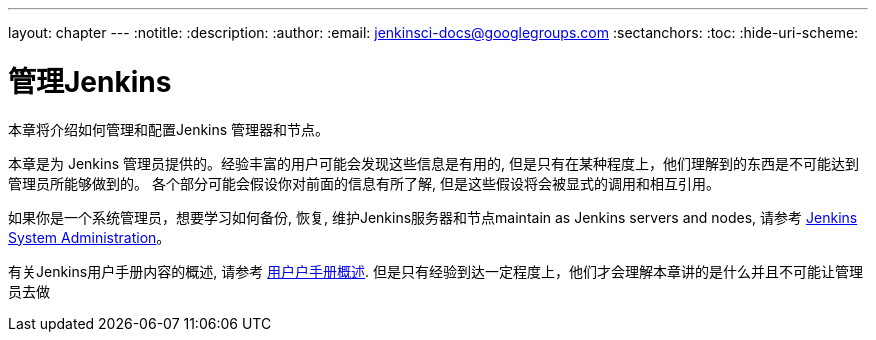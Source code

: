 ---
layout: chapter
---
ifdef::backend-html5[]
:notitle:
:description:
:author:
:email: jenkinsci-docs@googlegroups.com
:sectanchors:
:toc:
:hide-uri-scheme:
endif::[]

= 管理Jenkins

本章将介绍如何管理和配置Jenkins 管理器和节点。

本章是为 Jenkins 管理员提供的。经验丰富的用户可能会发现这些信息是有用的, 但是只有在某种程度上，他们理解到的东西是不可能达到管理员所能够做到的。 各个部分可能会假设你对前面的信息有所了解, 但是这些假设将会被显式的调用和相互引用。

如果你是一个系统管理员，想要学习如何备份, 恢复, 维护Jenkins服务器和节点maintain as Jenkins servers and nodes, 请参考
<<system-administration#,Jenkins System Administration>>。

有关Jenkins用户手册内容的概述, 请参考
<<getting-started#,用户户手册概述>>.
但是只有经验到达一定程度上，他们才会理解本章讲的是什么并且不可能让管理员去做